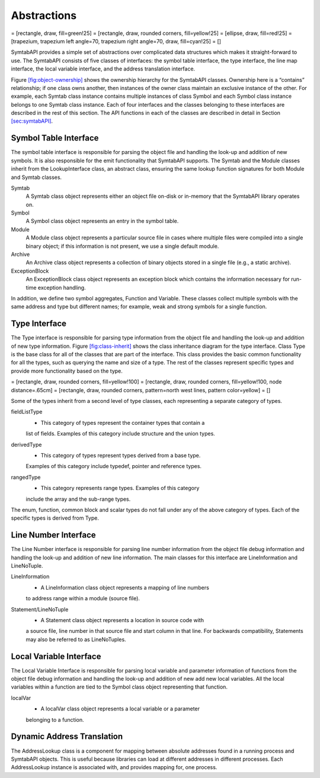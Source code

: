 .. _sec:abstractions:

Abstractions
============

= [rectangle, draw, fill=green!25] = [rectangle, draw, rounded corners,
fill=yellow!25] = [ellipse, draw, fill=red!25] = [trapezium, trapezium
left angle=70, trapezium right angle=70, draw, fill=cyan!25] = []

SymtabAPI provides a simple set of abstractions over complicated data
structures which makes it straight-forward to use. The SymtabAPI
consists of five classes of interfaces: the symbol table interface, the
type interface, the line map interface, the local variable interface,
and the address translation interface.

Figure \ `[fig:object-ownership] <#fig:object-ownership>`__ shows the
ownership hierarchy for the SymtabAPI classes. Ownership here is a
“contains” relationship; if one class owns another, then instances of
the owner class maintain an exclusive instance of the other. For
example, each Symtab class instance contains multiple instances of class
Symbol and each Symbol class instance belongs to one Symtab class
instance. Each of four interfaces and the classes belonging to these
interfaces are described in the rest of this section. The API functions
in each of the classes are described in detail in Section
`[sec:symtabAPI] <#sec:symtabAPI>`__.

Symbol Table Interface
----------------------

The symbol table interface is responsible for parsing the object file
and handling the look-up and addition of new symbols. It is also
responsible for the emit functionality that SymtabAPI supports. The
Symtab and the Module classes inherit from the LookupInterface class, an
abstract class, ensuring the same lookup function signatures for both
Module and Symtab classes.

Symtab
   A Symtab class object represents either an object file on-disk or
   in-memory that the SymtabAPI library operates on.

Symbol
   A Symbol class object represents an entry in the symbol table.

Module
   A Module class object represents a particular source file in cases
   where multiple files were compiled into a single binary object; if
   this information is not present, we use a single default module.

Archive
   An Archive class object represents a collection of binary objects
   stored in a single file (e.g., a static archive).

ExceptionBlock
   An ExceptionBlock class object represents an exception block which
   contains the information necessary for run-time exception handling.

In addition, we define two symbol aggregates, Function and Variable.
These classes collect multiple symbols with the same address and type
but different names; for example, weak and strong symbols for a single
function.

.. _subsec:typeInterface:

Type Interface
--------------

The Type interface is responsible for parsing type information from the
object file and handling the look-up and addition of new type
information. Figure `[fig:class-inherit] <#fig:class-inherit>`__ shows
the class inheritance diagram for the type interface. Class Type is the
base class for all of the classes that are part of the interface. This
class provides the basic common functionality for all the types, such as
querying the name and size of a type. The rest of the classes represent
specific types and provide more functionality based on the type.

= [rectangle, draw, rounded corners, fill=yellow!100] = [rectangle,
draw, rounded corners, fill=yellow!100, node distance=.65cm] =
[rectangle, draw, rounded corners, pattern=north west lines, pattern
color=yellow] = []

Some of the types inherit from a second level of type classes, each
representing a separate category of types.

fieldListType
   - This category of types represent the container types that contain a
   list of fields. Examples of this category include structure and the
   union types.

derivedType
   - This category of types represent types derived from a base type.
   Examples of this category include typedef, pointer and reference
   types.

rangedType
   - This category represents range types. Examples of this category
   include the array and the sub-range types.

The enum, function, common block and scalar types do not fall under any
of the above category of types. Each of the specific types is derived
from Type.

Line Number Interface
---------------------

The Line Number interface is responsible for parsing line number
information from the object file debug information and handling the
look-up and addition of new line information. The main classes for this
interface are LineInformation and LineNoTuple.

LineInformation
   - A LineInformation class object represents a mapping of line numbers
   to address range within a module (source file).

Statement/LineNoTuple
   - A Statement class object represents a location in source code with
   a source file, line number in that source file and start column in
   that line. For backwards compatibility, Statements may also be
   referred to as LineNoTuples.

Local Variable Interface
------------------------

The Local Variable Interface is responsible for parsing local variable
and parameter information of functions from the object file debug
information and handling the look-up and addition of new add new local
variables. All the local variables within a function are tied to the
Symbol class object representing that function.

localVar
   - A localVar class object represents a local variable or a parameter
   belonging to a function.

Dynamic Address Translation
---------------------------

The AddressLookup class is a component for mapping between absolute
addresses found in a running process and SymtabAPI objects. This is
useful because libraries can load at different addresses in different
processes. Each AddressLookup instance is associated with, and provides
mapping for, one process.
